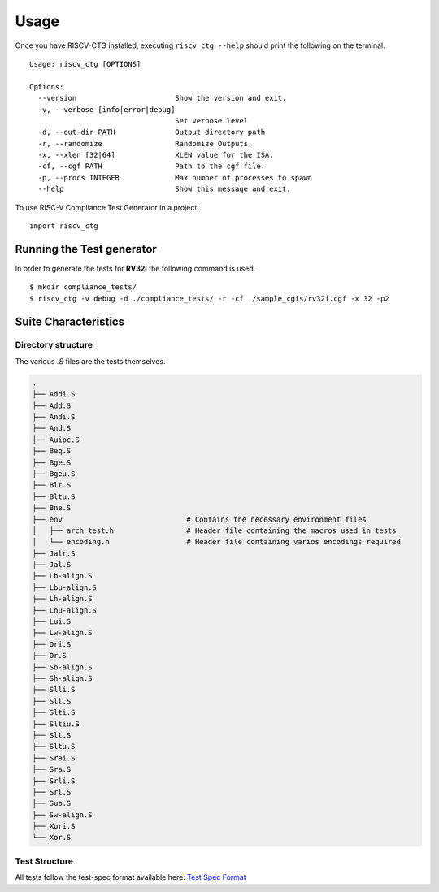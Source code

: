 .. See LICENSE.incore for details

=====
Usage
=====
Once you have RISCV-CTG installed, executing ``riscv_ctg --help`` should print the following on the terminal. ::

  Usage: riscv_ctg [OPTIONS]
  
  Options:
    --version                       Show the version and exit.
    -v, --verbose [info|error|debug]
                                    Set verbose level
    -d, --out-dir PATH              Output directory path
    -r, --randomize                 Randomize Outputs.
    -x, --xlen [32|64]              XLEN value for the ISA.
    -cf, --cgf PATH                 Path to the cgf file.
    -p, --procs INTEGER             Max number of processes to spawn
    --help                          Show this message and exit.

To use RISC-V Compliance Test Generator in a project::

    import riscv_ctg

Running the Test generator
==========================

In order to generate the tests for **RV32I** the following command is used. ::
   
    $ mkdir compliance_tests/
    $ riscv_ctg -v debug -d ./compliance_tests/ -r -cf ./sample_cgfs/rv32i.cgf -x 32 -p2 

Suite Characteristics
=====================

Directory structure
-------------------

The various `.S` files are the tests themselves.

.. code-block:: console 
    
    .
    ├── Addi.S
    ├── Add.S
    ├── Andi.S
    ├── And.S
    ├── Auipc.S
    ├── Beq.S
    ├── Bge.S
    ├── Bgeu.S
    ├── Blt.S
    ├── Bltu.S
    ├── Bne.S
    ├── env                             # Contains the necessary environment files
    │   ├── arch_test.h                 # Header file containing the macros used in tests
    │   └── encoding.h                  # Header file containing varios encodings required
    ├── Jalr.S
    ├── Jal.S
    ├── Lb-align.S
    ├── Lbu-align.S
    ├── Lh-align.S
    ├── Lhu-align.S
    ├── Lui.S
    ├── Lw-align.S
    ├── Ori.S
    ├── Or.S
    ├── Sb-align.S
    ├── Sh-align.S
    ├── Slli.S
    ├── Sll.S
    ├── Slti.S
    ├── Sltiu.S
    ├── Slt.S
    ├── Sltu.S
    ├── Srai.S
    ├── Sra.S
    ├── Srli.S
    ├── Srl.S
    ├── Sub.S
    ├── Sw-align.S
    ├── Xori.S
    └── Xor.S

Test Structure
--------------

All tests follow the test-spec format available here: `Test Spec Format`_

.. _Test Spec Format: https://riscof.readthedocs.io/en/latest/testformat.html#test-format-spec
